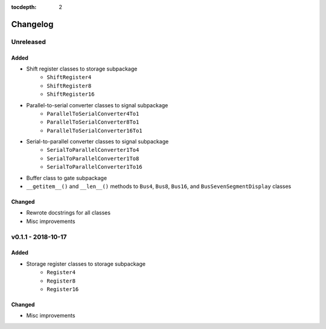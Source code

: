 :tocdepth: 2

=========
Changelog
=========


Unreleased 
==========

Added
-----
* Shift register classes to storage subpackage
    * ``ShiftRegister4``
    * ``ShiftRegister8``
    * ``ShiftRegister16``
    
* Parallel-to-serial converter classes to signal subpackage
    * ``ParallelToSerialConverter4To1``
    * ``ParallelToSerialConverter8To1``
    * ``ParallelToSerialConverter16To1``
    
* Serial-to-parallel converter classes to signal subpackage
    * ``SerialToParallelConverter1To4``
    * ``SerialToParallelConverter1To8``
    * ``SerialToParallelConverter1To16``
    
* Buffer class to gate subpackage
* ``__getitem__()`` and ``__len__()`` methods to ``Bus4``, ``Bus8``, ``Bus16``, and ``BusSevenSegmentDisplay`` classes

Changed
-------
* Rewrote docstrings for all classes
* Misc improvements


v0.1.1 - 2018-10-17
===================

Added
-----
* Storage register classes to storage subpackage
    * ``Register4``
    * ``Register8``
    * ``Register16``

Changed
-------
* Misc improvements

